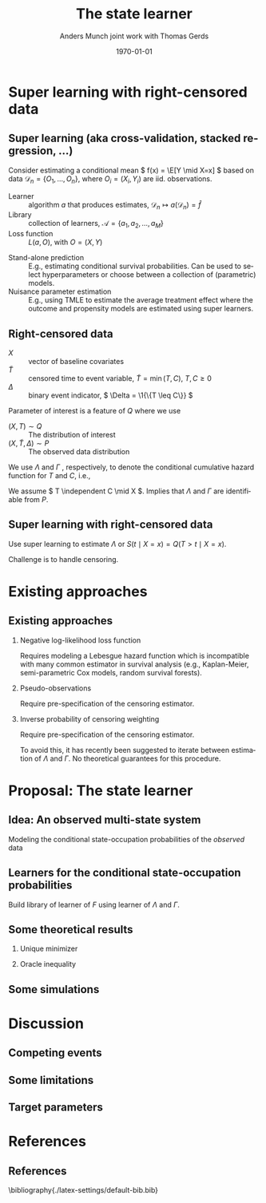 * Super learning with right-censored data
** Super learning \small (aka cross-validation, stacked regression, ...)

Consider estimating a conditional mean \( f(x) = \E[Y \mid X=x] \) based on data
\( \mathcal{D}_n = \{O_1, \dots, O_n\} \), where \( O_i = (X_i, Y_i) \) are
iid.\nbsp{}observations.

- Learner :: algorithm \( a \) that produces estimates, \( \mathcal{D}_n \mapsto
  a(\mathcal{D}_n) = \hat f \)
- Library :: collection of learners, \( \mathcal{A} = \{a_1, a_2, \dots, a_M \}
  \)
- Loss function :: \( L(a, O) \), with \( O = (X,Y) \)

\vfill

- Stand-alone prediction :: E.g., estimating conditional survival probabilities.
  Can be used to select hyperparameters or choose between a collection of
  (parametric) models.
- Nuisance parameter estimation :: E.g., using TMLE to estimate the average
  treatment effect where the outcome and propensity models are estimated using
  super learners.

** Right-censored data

- \(X\) :: vector of baseline covariates
- \(\tilde T \) :: censored time to event variable, \( \tilde T = \min(T, C) \),
  \(T,C\geq 0\)
- \( \Delta \) :: binary event indicator, \( \Delta = \1{\{T \leq C\}} \)

Parameter of interest is a feature of \( Q \) where we use

- \( (X, T) \sim Q \) :: The distribution of interest
- \( (X, \tilde T, \Delta) \sim P \) :: The observed data distribution

We use \color{bblue} $\Lambda$ \color{black} and \color{bblue} $\Gamma$
\color{black}, respectively, to denote the conditional cumulative hazard
function for \( T \) and \( C \), i.e.,
#+begin_export latex
\begin{equation*}
  \Lambda(\diff t \mid x) = Q(T \in \diff t \mid T \geq t, X=x).
\end{equation*}
#+end_export

We assume \( T \independent C \mid X \). Implies that $\Lambda$ and $\Gamma$ are
identifiable from \( P \).


** Super learning with right-censored data

Use super learning to estimate \( \Lambda \) or \( S(t \mid X=x) = Q(T > t \mid
X=x) \).

Challenge is to handle censoring. 

* Existing approaches
** Existing approaches
*** Negative log-likelihood loss function
Requires modeling a Lebesgue hazard function which is incompatible with many
common estimator in survival analysis (e.g., Kaplan-Meier, semi-parametric Cox
models, random survival forests).

*** Pseudo-observations
Require pre-specification of the censoring estimator.

*** Inverse probability of censoring weighting
Require pre-specification of the censoring estimator.

To avoid this, it has recently been suggested to iterate between estimation of
$\Lambda$ and $\Gamma$. No theoretical guarantees for this procedure.

# ** Existing approaches \qquad \small Negative log-likelihood loss function


# ** Existing approaches \qquad \small Inverse probability of censoring weighting

# ** Existing approaches \qquad \small Pseudo-observations


* Proposal: The state learner
** Idea: An observed multi-state system
Modeling the conditional state-occupation probabilities of the /observed/ data

** Learners for the conditional state-occupation probabilities

Build library of learner of \( F \) using learner of \( \Lambda \) and \( \Gamma
\).

** Some theoretical results

*** Unique minimizer 

*** Oracle inequality

** Some simulations


* Discussion
** Competing events
** Some limitations
** Target parameters


* References
:PROPERTIES:
:UNNUMBERED: t
:END:
** References
\footnotesize \bibliography{./latex-settings/default-bib.bib}

* HEADER :noexport:
#+TITLE: The state learner
#+Author: Anders Munch \newline \small joint work with Thomas Gerds
#+Date: \today

#+LANGUAGE:  en
#+OPTIONS:   H:2 num:t toc:t ':t ^:t
#+startup: beamer
#+LaTeX_CLASS: beamer
#+LATEX_CLASS_OPTIONS: [smaller]
#+LaTeX_HEADER: \usepackage{natbib, dsfont, pgfpages, tikz,amssymb, amsmath,xcolor}
#+LaTeX_HEADER: \bibliographystyle{abbrvnat}
#+LaTeX_HEADER: \input{./latex-settings/standard-commands.tex}
#+BIBLIOGRAPHY: ./latex-settings/default-bib plain

#+LaTeX_HEADER: \definecolor{bblue}{rgb}{0.2,0.2,0.7}

# Beamer settins:
# #+LaTeX_HEADER: \usefonttheme[onlymath]{serif} 
#+LaTeX_HEADER: \setbeamertemplate{footline}[frame number]
#+LaTeX_HEADER: \beamertemplatenavigationsymbolsempty
#+LaTeX_HEADER: \usepackage{appendixnumberbeamer}
#+LaTeX_HEADER: \setbeamercolor{gray}{bg=white!90!black}
#+COLUMNS: %40ITEM %10BEAMER_env(Env) %9BEAMER_envargs(Env Args) %4BEAMER_col(Col) %10BEAMER_extra(Extra)
#+LATEX_HEADER: \setbeamertemplate{itemize items}{$\circ$}

# Check this:
# #+LaTeX_HEADER: \lstset{basicstyle=\ttfamily\small}

# For handout mode: (check order...)
# #+LATEX_CLASS_OPTIONS: [handout]
# #+LaTeX_HEADER: \pgfpagesuselayout{4 on 1}[border shrink=1mm]
# #+LaTeX_HEADER: \pgfpageslogicalpageoptions{1}{border code=\pgfusepath{stroke}}
# #+LaTeX_HEADER: \pgfpageslogicalpageoptions{2}{border code=\pgfusepath{stroke}}
# #+LaTeX_HEADER: \pgfpageslogicalpageoptions{3}{border code=\pgfusepath{stroke}}
# #+LaTeX_HEADER: \pgfpageslogicalpageoptions{4}{border code=\pgfusepath{stroke}}

